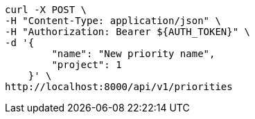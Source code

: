 [source,bash]
----
curl -X POST \
-H "Content-Type: application/json" \
-H "Authorization: Bearer ${AUTH_TOKEN}" \
-d '{
        "name": "New priority name",
        "project": 1
    }' \
http://localhost:8000/api/v1/priorities
----
